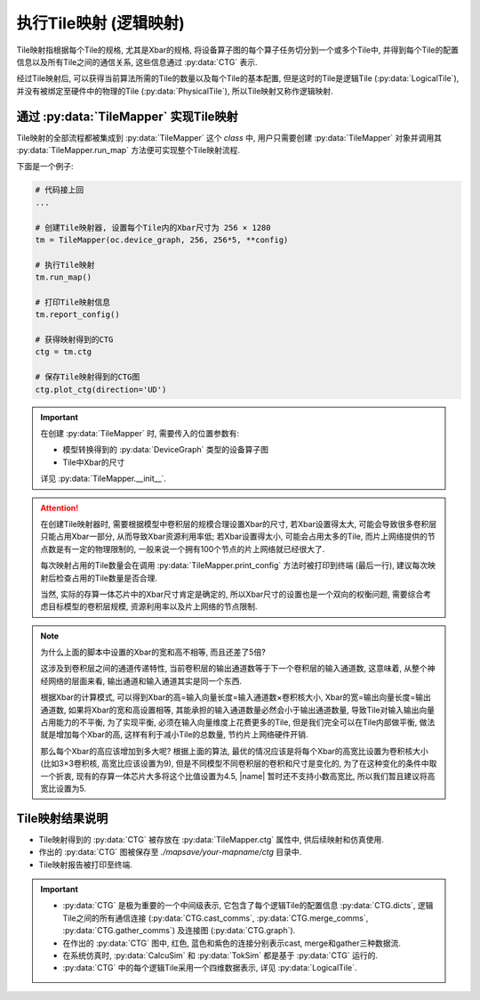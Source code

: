 执行Tile映射 (逻辑映射)
========================

Tile映射指根据每个Tile的规格, 尤其是Xbar的规格, 将设备算子图的每个算子任务切分到一个或多个Tile中, 并得到每个Tile的配置信息以及所有Tile之间的通信关系, 这些信息通过 :py:data:`CTG` 表示.

经过Tile映射后, 可以获得当前算法所需的Tile的数量以及每个Tile的基本配置, 但是这时的Tile是逻辑Tile (:py:data:`LogicalTile`), 并没有被绑定至硬件中的物理的Tile (:py:data:`PhysicalTile`), 所以Tile映射又称作逻辑映射.

通过 :py:data:`TileMapper` 实现Tile映射
-------------------------------------------

Tile映射的全部流程都被集成到 :py:data:`TileMapper` 这个 `class` 中, 用户只需要创建 :py:data:`TileMapper` 对象并调用其 :py:data:`TileMapper.run_map` 方法便可实现整个Tile映射流程.

下面是一个例子:

.. code-block:: python

    # 代码接上回
    ... 

    # 创建Tile映射器, 设置每个Tile内的Xbar尺寸为 256 × 1280
    tm = TileMapper(oc.device_graph, 256, 256*5, **config)

    # 执行Tile映射
    tm.run_map()

    # 打印Tile映射信息
    tm.report_config()

    # 获得映射得到的CTG
    ctg = tm.ctg

    # 保存Tile映射得到的CTG图
    ctg.plot_ctg(direction='UD')


.. important::

    在创建 :py:data:`TileMapper` 时, 需要传入的位置参数有:

    + 模型转换得到的 :py:data:`DeviceGraph` 类型的设备算子图
    + Tile中Xbar的尺寸

    详见 :py:data:`TileMapper.__init__`.


.. attention::

    在创建Tile映射器时, 需要根据模型中卷积层的规模合理设置Xbar的尺寸, 若Xbar设置得太大, 可能会导致很多卷积层只能占用Xbar一部分, 从而导致Xbar资源利用率低; 若Xbar设置得太小, 可能会占用太多的Tile, 而片上网络提供的节点数是有一定的物理限制的, 一般来说一个拥有100个节点的片上网络就已经很大了.

    每次映射占用的Tile数量会在调用 :py:data:`TileMapper.print_config` 方法时被打印到终端 (最后一行), 建议每次映射后检查占用的Tile数量是否合理.

    当然, 实际的存算一体芯片中的Xbar尺寸肯定是确定的, 所以Xbar尺寸的设置也是一个双向的权衡问题, 需要综合考虑目标模型的卷积层规模, 资源利用率以及片上网络的节点限制.


.. note::

    为什么上面的脚本中设置的Xbar的宽和高不相等, 而且还差了5倍?

    这涉及到卷积层之间的通道传递特性, 当前卷积层的输出通道数等于下一个卷积层的输入通道数, 这意味着, 从整个神经网络的层面来看, 输出通道和输入通道其实是同一个东西. 
    
    根据Xbar的计算模式, 可以得到Xbar的高=输入向量长度=输入通道数×卷积核大小, Xbar的宽=输出向量长度=输出通道数, 如果将Xbar的宽和高设置相等, 其能承担的输入通道数量必然会小于输出通道数量, 导致Tile对输入输出向量占用能力的不平衡, 为了实现平衡, 必须在输入向量维度上花费更多的Tile, 但是我们完全可以在Tile内部做平衡, 做法就是增加每个Xbar的高, 这样有利于减小Tile的总数量, 节约片上网络硬件开销.

    那么每个Xbar的高应该增加到多大呢? 根据上面的算法, 最优的情况应该是将每个Xbar的高宽比设置为卷积核大小 (比如3×3卷积核, 高宽比应该设置为9), 但是不同模型不同卷积层的卷积和尺寸是变化的, 为了在这种变化的条件中取一个折衷, 现有的存算一体芯片大多将这个比值设置为4.5, |name| 暂时还不支持小数高宽比, 所以我们暂且建议将高宽比设置为5.


Tile映射结果说明
----------------

+ Tile映射得到的 :py:data:`CTG` 被存放在 :py:data:`TileMapper.ctg` 属性中, 供后续映射和仿真使用.

+ 作出的 :py:data:`CTG` 图被保存至 `./mapsave/your-mapname/ctg` 目录中.

+ Tile映射报告被打印至终端.

.. important:: 

    + :py:data:`CTG` 是极为重要的一个中间级表示, 它包含了每个逻辑Tile的配置信息 :py:data:`CTG.dicts`, 逻辑Tile之间的所有通信连接 (:py:data:`CTG.cast_comms`, :py:data:`CTG.merge_comms`, :py:data:`CTG.gather_comms`) 及连接图 (:py:data:`CTG.graph`).
    + 在作出的 :py:data:`CTG` 图中, 红色, 蓝色和紫色的连接分别表示cast, merge和gather三种数据流.
    + 在系统仿真时, :py:data:`CalcuSim` 和 :py:data:`TokSim` 都是基于 :py:data:`CTG` 运行的.
    + :py:data:`CTG` 中的每个逻辑Tile采用一个四维数据表示, 详见 :py:data:`LogicalTile`.
